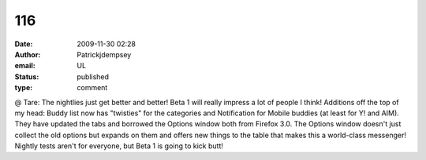 116
###
:date: 2009-11-30 02:28
:author: Patrickjdempsey
:email: UL
:status: published
:type: comment

@ Tare: The nightlies just get better and better! Beta 1 will really impress a lot of people I think! Additions off the top of my head: Buddy list now has "twisties" for the categories and Notification for Mobile buddies (at least for Y! and AIM). They have updated the tabs and borrowed the Options window both from Firefox 3.0. The Options window doesn't just collect the old options but expands on them and offers new things to the table that makes this a world-class messenger! Nightly tests aren't for everyone, but Beta 1 is going to kick butt!
